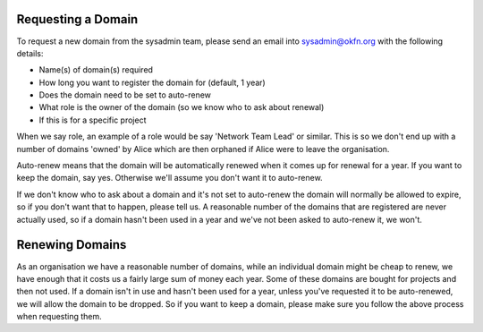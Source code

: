 Requesting a Domain
=============================================

To request a new domain from the sysadmin team, please send an email into sysadmin@okfn.org with the following details:

-  Name(s) of domain(s) required
-  How long you want to register the domain for (default, 1 year)
-  Does the domain need to be set to auto-renew
-  What role is the owner of the domain (so we know who to ask about renewal)
-  If this is for a specific project

When we say role, an example of a role would be say 'Network Team Lead' or similar.  This is so we don't end up with a number of domains 'owned' by Alice which are then orphaned if Alice were to leave the organisation.

Auto-renew means that the domain will be automatically renewed when it comes up for renewal for a year.  If you want to keep the domain, say yes.  Otherwise we'll assume you don't want it to auto-renew.

If we don't know who to ask about a domain and it's not set to auto-renew the domain will normally be allowed to expire, so if you don't want that to happen, please tell us.  A reasonable number of the domains that are registered are never actually used, so if a domain hasn't been used in a year and we've not been asked to auto-renew it, we won't.

Renewing Domains
================

As an organisation we have a reasonable number of domains, while an individual domain might be cheap to renew, we have enough that it costs us a fairly large sum of money each year.  Some of these domains are bought for projects and then not used.  If a domain isn't in use and hasn't been used for a year, unless you've requested it to be auto-renewed, we will allow the domain to be dropped.  So if you want to keep a domain, please make sure you follow the above process when requesting them.
